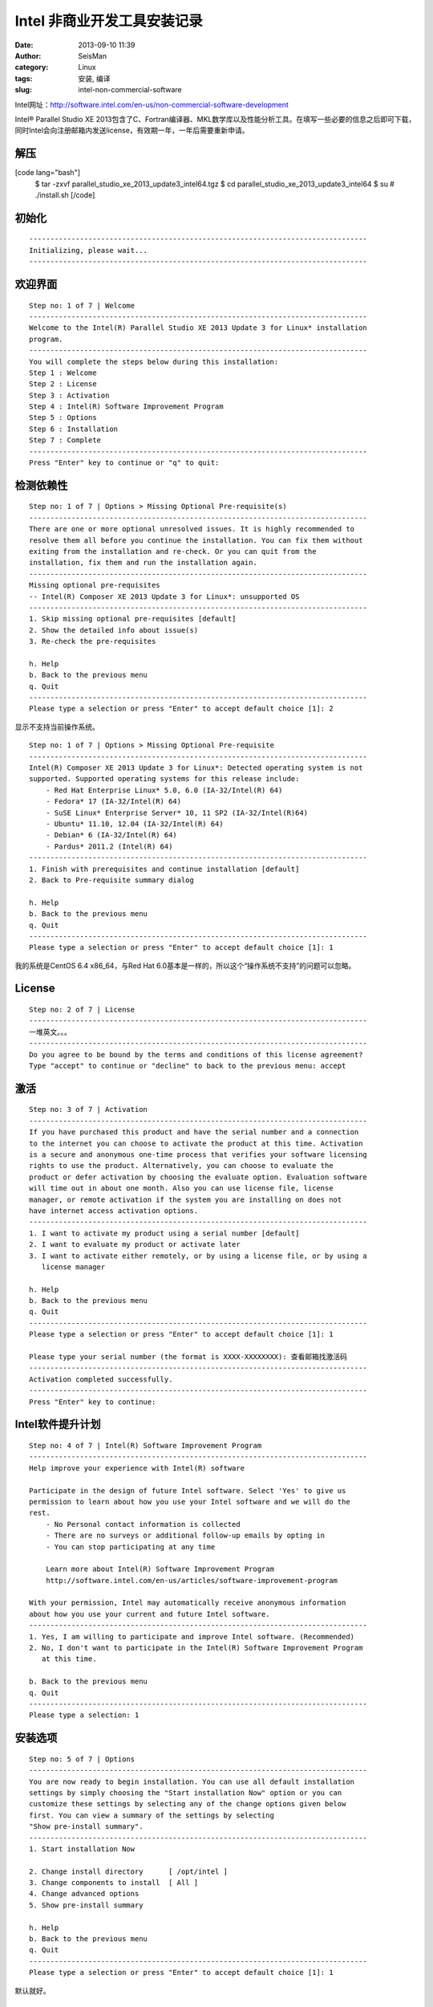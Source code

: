 Intel 非商业开发工具安装记录
#####################################################
:date: 2013-09-10 11:39
:author: SeisMan
:category: Linux
:tags: 安装, 编译
:slug: intel-non-commercial-software

Intel网址：\ `http://software.intel.com/en-us/non-commercial-software-development`_

Intel® Parallel Studio XE
2013包含了C、Fortran编译器、MKL数学库以及性能分析工具。在填写一些必要的信息之后即可下载，同时Intel会向注册邮箱内发送license，有效期一年，一年后需要重新申请。

解压
~~~~

[code lang="bash"]
 $ tar -zxvf parallel\_studio\_xe\_2013\_update3\_intel64.tgz
 $ cd parallel\_studio\_xe\_2013\_update3\_intel64
 $ su
 # ./install.sh
 [/code]

初始化
~~~~~~

::

    --------------------------------------------------------------------------------
    Initializing, please wait...
    --------------------------------------------------------------------------------

欢迎界面
~~~~~~~~

::

    Step no: 1 of 7 | Welcome
    --------------------------------------------------------------------------------
    Welcome to the Intel(R) Parallel Studio XE 2013 Update 3 for Linux* installation
    program.
    --------------------------------------------------------------------------------
    You will complete the steps below during this installation:
    Step 1 : Welcome
    Step 2 : License
    Step 3 : Activation
    Step 4 : Intel(R) Software Improvement Program
    Step 5 : Options
    Step 6 : Installation
    Step 7 : Complete
    --------------------------------------------------------------------------------
    Press "Enter" key to continue or "q" to quit: 

检测依赖性
~~~~~~~~~~

::

    Step no: 1 of 7 | Options > Missing Optional Pre-requisite(s)
    --------------------------------------------------------------------------------
    There are one or more optional unresolved issues. It is highly recommended to
    resolve them all before you continue the installation. You can fix them without 
    exiting from the installation and re-check. Or you can quit from the
    installation, fix them and run the installation again.
    --------------------------------------------------------------------------------
    Missing optional pre-requisites
    -- Intel(R) Composer XE 2013 Update 3 for Linux*: unsupported OS
    --------------------------------------------------------------------------------
    1. Skip missing optional pre-requisites [default]
    2. Show the detailed info about issue(s)
    3. Re-check the pre-requisites

    h. Help
    b. Back to the previous menu
    q. Quit
    --------------------------------------------------------------------------------
    Please type a selection or press "Enter" to accept default choice [1]: 2

显示不支持当前操作系统。

::

    Step no: 1 of 7 | Options > Missing Optional Pre-requisite
    --------------------------------------------------------------------------------
    Intel(R) Composer XE 2013 Update 3 for Linux*: Detected operating system is not 
    supported. Supported operating systems for this release include:
        - Red Hat Enterprise Linux* 5.0, 6.0 (IA-32/Intel(R) 64)
        - Fedora* 17 (IA-32/Intel(R) 64)
        - SuSE Linux* Enterprise Server* 10, 11 SP2 (IA-32/Intel(R)64)
        - Ubuntu* 11.10, 12.04 (IA-32/Intel(R) 64)
        - Debian* 6 (IA-32/Intel(R) 64)
        - Pardus* 2011.2 (Intel(R) 64)
    --------------------------------------------------------------------------------
    1. Finish with prerequisites and continue installation [default]
    2. Back to Pre-requisite summary dialog

    h. Help
    b. Back to the previous menu
    q. Quit
    --------------------------------------------------------------------------------
    Please type a selection or press "Enter" to accept default choice [1]: 1

我的系统是CentOS 6.4 x86\_64，与Red Hat
6.0基本是一样的，所以这个“操作系统不支持”的问题可以忽略。

License
~~~~~~~

::

    Step no: 2 of 7 | License
    --------------------------------------------------------------------------------
    一堆英文。。。
    --------------------------------------------------------------------------------
    Do you agree to be bound by the terms and conditions of this license agreement?
    Type "accept" to continue or "decline" to back to the previous menu: accept      

激活
~~~~

::

    Step no: 3 of 7 | Activation
    --------------------------------------------------------------------------------
    If you have purchased this product and have the serial number and a connection
    to the internet you can choose to activate the product at this time. Activation
    is a secure and anonymous one-time process that verifies your software licensing
    rights to use the product. Alternatively, you can choose to evaluate the
    product or defer activation by choosing the evaluate option. Evaluation software
    will time out in about one month. Also you can use license file, license
    manager, or remote activation if the system you are installing on does not 
    have internet access activation options.
    --------------------------------------------------------------------------------
    1. I want to activate my product using a serial number [default]
    2. I want to evaluate my product or activate later 
    3. I want to activate either remotely, or by using a license file, or by using a
       license manager

    h. Help
    b. Back to the previous menu
    q. Quit
    --------------------------------------------------------------------------------
    Please type a selection or press "Enter" to accept default choice [1]: 1            

    Please type your serial number (the format is XXXX-XXXXXXXX): 查看邮箱找激活码
    --------------------------------------------------------------------------------
    Activation completed successfully.
    --------------------------------------------------------------------------------
    Press "Enter" key to continue: 

Intel软件提升计划
~~~~~~~~~~~~~~~~~

::

    Step no: 4 of 7 | Intel(R) Software Improvement Program 
    --------------------------------------------------------------------------------
    Help improve your experience with Intel(R) software
         
    Participate in the design of future Intel software. Select 'Yes' to give us
    permission to learn about how you use your Intel software and we will do the
    rest.
        - No Personal contact information is collected
        - There are no surveys or additional follow-up emails by opting in
        - You can stop participating at any time
             
        Learn more about Intel(R) Software Improvement Program
        http://software.intel.com/en-us/articles/software-improvement-program

    With your permission, Intel may automatically receive anonymous information 
    about how you use your current and future Intel software.
    --------------------------------------------------------------------------------
    1. Yes, I am willing to participate and improve Intel software. (Recommended)
    2. No, I don't want to participate in the Intel(R) Software Improvement Program
       at this time.

    b. Back to the previous menu
    q. Quit
    --------------------------------------------------------------------------------
    Please type a selection: 1

安装选项
~~~~~~~~

::

    Step no: 5 of 7 | Options
    --------------------------------------------------------------------------------
    You are now ready to begin installation. You can use all default installation
    settings by simply choosing the "Start installation Now" option or you can
    customize these settings by selecting any of the change options given below
    first. You can view a summary of the settings by selecting 
    "Show pre-install summary".
    --------------------------------------------------------------------------------
    1. Start installation Now

    2. Change install directory      [ /opt/intel ]
    3. Change components to install  [ All ]
    4. Change advanced options
    5. Show pre-install summary

    h. Help
    b. Back to the previous menu
    q. Quit
    --------------------------------------------------------------------------------
    Please type a selection or press "Enter" to accept default choice [1]: 1

默认就好。

正式安装
~~~~~~~~

::

    Step no: 6 of 7 | Installation
    --------------------------------------------------------------------------------
    Each component will be installed individually. If you cancel the installation,
    components that have been completely installed will remain on your system. This
    installation may take several minutes, depending on your system and the options
    you selected.
    --------------------------------------------------------------------------------
    Installing Amplifier XE Command line interface component... done
    --------------------------------------------------------------------------------
    Installing Amplifier XE Sampling driver kit component...
      WARNING: NMI watchdog timer is enabled. 
    Suggestion: turn off the nmi_watchdog timer before running sampling. 
    --------------------------------------------------------------------------------
    Installing Amplifier XE Power driver kit component...
      WARNING: Failed to load driver into the kernel. 
    Suggestion: after the installation completes, see
    '/opt/intel/vtune_amplifier_xe_2013/powerdk/src/README.txt' for information on
    how to build and load the driver into the kernel. 
    --------------------------------------------------------------------------------
    Installing Amplifier XE Graphical user interface component... done
    --------------------------------------------------------------------------------
    Installing Inspector XE Command line interface component... done
    --------------------------------------------------------------------------------
    Installing Inspector XE Graphical user interface component... done
    --------------------------------------------------------------------------------
    Installing Advisor XE Command line interface component... done
    --------------------------------------------------------------------------------
    Installing Advisor XE Graphical user interface component... done
    --------------------------------------------------------------------------------
    Installing Intel Fortran Compiler XE 13.1 Update 1 on Intel(R) 64 component... done
    --------------------------------------------------------------------------------
    Installing Intel C++ Compiler XE 13.1 Update 1 on Intel(R) 64 component... done
    --------------------------------------------------------------------------------
    Installing Intel Debugger 13.0 on Intel(R) 64 component... done
    --------------------------------------------------------------------------------
    Installing Intel Math Kernel Library 11.0 Update 3 on Intel(R) 64 component...
    Installing Intel Integrated Performance Primitives 7.1 Update 1 on Intel(R) 64
    component... done
    --------------------------------------------------------------------------------
    Installing Intel Threading Building Blocks 4.1 Update 3 core files and examples 
    component... done
    --------------------------------------------------------------------------------
    Finalizing installation... done
    --------------------------------------------------------------------------------

安装完成
~~~~~~~~

::

    Step no: 7 of 7 | Complete
    --------------------------------------------------------------------------------
    Thank you for installing and using the
    Intel(R) Parallel Studio XE 2013 Update 3 for Linux*

    Reminder: Intel(R) VTune(TM) Amplifier XE users must be members of the "vtune" 
    permissions group in order to use Event-based Sampling.

    To register your product purchase, visit
    https://registrationcenter.intel.com/RegCenter/registerexpress.aspx?clientsn=N43
    3-3FHWSF85
        
    To get started using Intel(R) VTune(TM) Amplifier XE 2013 Update 5:
        - To set your environment variables: source
    /opt/intel/vtune_amplifier_xe_2013/amplxe-vars.sh
        - To start the graphical user interface: amplxe-gui
        - To use the command-line interface: amplxe-cl
        - For more getting started resources: /opt/intel/vtune_amplifier_xe_2013/
          documentation/en/welcomepage/get_started.html.
    To get started using Intel(R) Inspector XE 2013 Update 5:
        - To set your environment variables: source
    /opt/intel/inspector_xe_2013/inspxe-vars.sh
        - To start the graphical user interface: inspxe-gui
        - To use the command-line interface: inspxe-cl
        - For more getting started resources: /opt/intel/inspector_xe_2013/
          documentation/en/welcomepage/get_started.html.
    To get started using Intel(R) Advisor XE 2013 Update 2:
        - To set your environment variables: source
    /opt/intel/advisor_xe_2013/advixe-vars.sh
        - To start the graphical user interface: advixe-gui
        - To use the command-line interface: advixe-cl
        - For more getting started resources: /opt/intel/advisor_xe_2013/
          documentation/en/welcomepage/get_started.html.
    To get started using Intel(R) Composer XE 2013 Update 3 for Linux*:
        - Set the environment variables for a terminal window using one of the
          following (replace "intel64" with "ia32" if you are using a 32-bit
          platform).
          For csh/tcsh:
               $ source /opt/intel/bin/compilervars.csh intel64
          For bash:
               $ source /opt/intel/bin/compilervars.sh intel64
          To invoke the installed compilers:
               For C++: icpc
               For C: icc
               For Fortran: ifort

          To get help, append the -help option or precede with the man command.
        - For more getting started resources:
               /opt/intel/composer_xe_2013/Documentation/en_US/get_started_lc.htm.
               /opt/intel/composer_xe_2013/Documentation/en_US/get_started_lf.htm.

          
    To view movies and additional training, visit
    http://www.intel.com/software/products.

    --------------------------------------------------------------------------------
    q. Quit [default]
    --------------------------------------------------------------------------------
    Please type a selection or press "Enter" to accept default choice [q]: 

修改环境变量
~~~~~~~~~~~~

在.bashrc中加入如下语句
 [code lang="bash"]
 # Intel
 source /opt/intel/vtune\_amplifier\_xe\_2013/amplxe-vars.sh
 source /opt/intel/inspector\_xe\_2013/inspxe-vars.sh
 source /opt/intel/advisor\_xe\_2013/advixe-vars.sh
 source /opt/intel/bin/compilervars.sh intel64
 [/code]

使环境变量生效：
 [code lang="bash"]
 $ . .bashrc
 Copyright (C) 2009-2013 Intel Corporation. All rights reserved.
 Intel(R) VTune(TM) Amplifier XE 2013 (build 274450)
 Copyright (C) 2009-2013 Intel Corporation. All rights reserved.
 Intel(R) Inspector XE 2013 (build 278112)
 Copyright (C) 2009-2013 Intel Corporation. All rights reserved.
 Intel(R) Advisor XE 2013 (build 270011)
 [/code]
 出来一堆版权说明好烦人，再改.bashrc如下：
 [code lang="bash"]
 source /opt/intel/vtune\_amplifier\_xe\_2013/amplxe-vars.sh quiet
 source /opt/intel/inspector\_xe\_2013/inspxe-vars.sh quiet
 source /opt/intel/advisor\_xe\_2013/advixe-vars.sh quiet
 source /opt/intel/bin/compilervars.sh intel64
 [/code]

搞定收工！

.. _`http://software.intel.com/en-us/non-commercial-software-development`: http://software.intel.com/en-us/non-commercial-software-development
